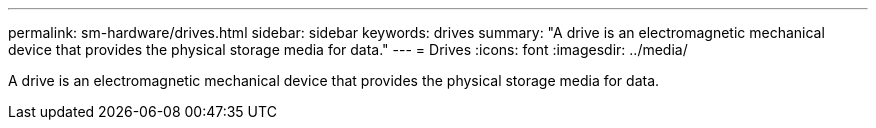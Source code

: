 ---
permalink: sm-hardware/drives.html
sidebar: sidebar
keywords: drives
summary: "A drive is an electromagnetic mechanical device that provides the physical storage media for data."
---
=  Drives
:icons: font
:imagesdir: ../media/

[.lead]
A drive is an electromagnetic mechanical device that provides the physical storage media for data.
